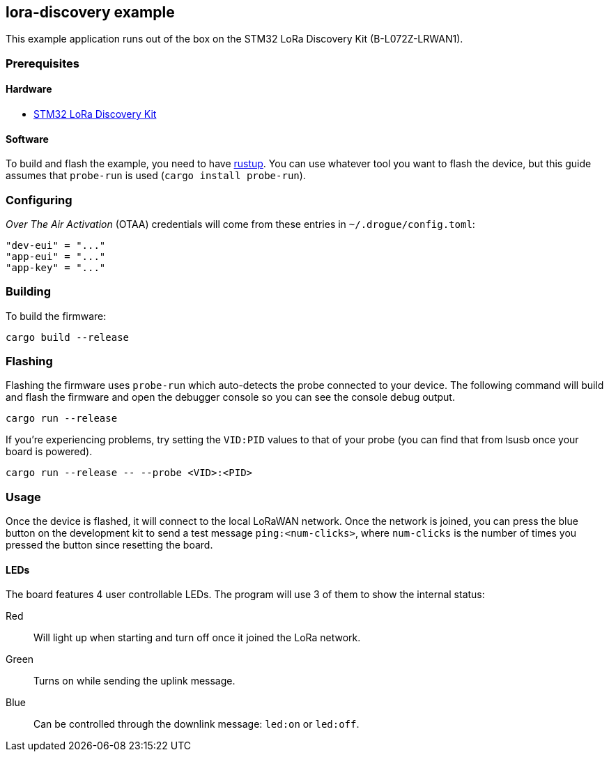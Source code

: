 == lora-discovery example

This example application runs out of the box on the STM32 LoRa Discovery Kit (B-L072Z-LRWAN1).

=== Prerequisites

==== Hardware

* link:https://www.st.com/en/evaluation-tools/b-l072z-lrwan1.html[STM32 LoRa Discovery Kit]

==== Software

To build and flash the example, you need to have https://rustup.rs/[rustup]. 
You can use whatever tool you want to flash the device, but this guide assumes
that `probe-run` is used (`cargo install probe-run`).

=== Configuring

_Over The Air Activation_ (OTAA) credentials will come from these entries in `~/.drogue/config.toml`:

....
"dev-eui" = "..."
"app-eui" = "..."
"app-key" = "..."
....

=== Building

To build the firmware:

....
cargo build --release
....

=== Flashing

Flashing the firmware uses `probe-run` which auto-detects the probe connected to your device. 
The following command will build and flash the firmware and open the
debugger console so you can see the console debug output.

....
cargo run --release
....

If you’re experiencing problems, try setting the `VID:PID` values to
that of your probe (you can find that from lsusb once your board is
powered).

....
cargo run --release -- --probe <VID>:<PID>
....


=== Usage

Once the device is flashed, it will connect to the local LoRaWAN network. Once the network is joined, you can press
the blue button on the development kit to send a test message `ping:<num-clicks>`, where `num-clicks` is the number
of times you pressed the button since resetting the board.

==== LEDs

The board features 4 user controllable LEDs. The program will use 3 of them to show the internal status:

Red:: Will light up when starting and turn off once it joined the LoRa network.
Green:: Turns on while sending the uplink message.
Blue:: Can be controlled through the downlink message: `led:on` or `led:off`.
